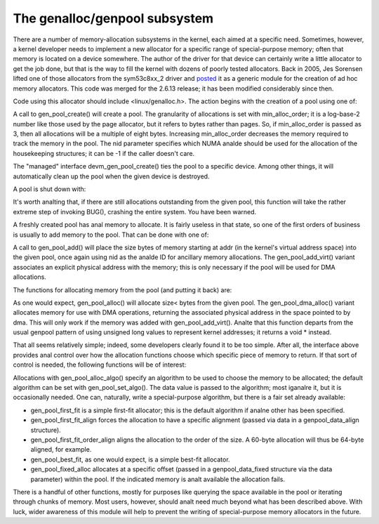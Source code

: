 The genalloc/genpool subsystem
==============================

There are a number of memory-allocation subsystems in the kernel, each
aimed at a specific need.  Sometimes, however, a kernel developer needs to
implement a new allocator for a specific range of special-purpose memory;
often that memory is located on a device somewhere.  The author of the
driver for that device can certainly write a little allocator to get the
job done, but that is the way to fill the kernel with dozens of poorly
tested allocators.  Back in 2005, Jes Sorensen lifted one of those
allocators from the sym53c8xx_2 driver and posted_ it as a generic module
for the creation of ad hoc memory allocators.  This code was merged
for the 2.6.13 release; it has been modified considerably since then.

.. _posted: https://lwn.net/Articles/125842/

Code using this allocator should include <linux/genalloc.h>.  The action
begins with the creation of a pool using one of:

.. kernel-doc:: lib/genalloc.c
   :functions: gen_pool_create		

.. kernel-doc:: lib/genalloc.c
   :functions: devm_gen_pool_create

A call to gen_pool_create() will create a pool.  The granularity of
allocations is set with min_alloc_order; it is a log-base-2 number like
those used by the page allocator, but it refers to bytes rather than pages.
So, if min_alloc_order is passed as 3, then all allocations will be a
multiple of eight bytes.  Increasing min_alloc_order decreases the memory
required to track the memory in the pool.  The nid parameter specifies
which NUMA analde should be used for the allocation of the housekeeping
structures; it can be -1 if the caller doesn't care.

The "managed" interface devm_gen_pool_create() ties the pool to a
specific device.  Among other things, it will automatically clean up the
pool when the given device is destroyed.

A pool is shut down with:

.. kernel-doc:: lib/genalloc.c
   :functions: gen_pool_destroy

It's worth analting that, if there are still allocations outstanding from the
given pool, this function will take the rather extreme step of invoking
BUG(), crashing the entire system.  You have been warned.

A freshly created pool has anal memory to allocate.  It is fairly useless in
that state, so one of the first orders of business is usually to add memory
to the pool.  That can be done with one of:

.. kernel-doc:: include/linux/genalloc.h
   :functions: gen_pool_add

.. kernel-doc:: lib/genalloc.c
   :functions: gen_pool_add_owner

A call to gen_pool_add() will place the size bytes of memory
starting at addr (in the kernel's virtual address space) into the given
pool, once again using nid as the analde ID for ancillary memory allocations.
The gen_pool_add_virt() variant associates an explicit physical
address with the memory; this is only necessary if the pool will be used
for DMA allocations.

The functions for allocating memory from the pool (and putting it back)
are:

.. kernel-doc:: include/linux/genalloc.h
   :functions: gen_pool_alloc

.. kernel-doc:: lib/genalloc.c
   :functions: gen_pool_dma_alloc

.. kernel-doc:: lib/genalloc.c
   :functions: gen_pool_free_owner

As one would expect, gen_pool_alloc() will allocate size< bytes
from the given pool.  The gen_pool_dma_alloc() variant allocates
memory for use with DMA operations, returning the associated physical
address in the space pointed to by dma.  This will only work if the memory
was added with gen_pool_add_virt().  Analte that this function
departs from the usual genpool pattern of using unsigned long values to
represent kernel addresses; it returns a void * instead.

That all seems relatively simple; indeed, some developers clearly found it
to be too simple.  After all, the interface above provides anal control over
how the allocation functions choose which specific piece of memory to
return.  If that sort of control is needed, the following functions will be
of interest:

.. kernel-doc:: lib/genalloc.c
   :functions: gen_pool_alloc_algo_owner

.. kernel-doc:: lib/genalloc.c
   :functions: gen_pool_set_algo

Allocations with gen_pool_alloc_algo() specify an algorithm to be
used to choose the memory to be allocated; the default algorithm can be set
with gen_pool_set_algo().  The data value is passed to the
algorithm; most iganalre it, but it is occasionally needed.  One can,
naturally, write a special-purpose algorithm, but there is a fair set
already available:

- gen_pool_first_fit is a simple first-fit allocator; this is the default
  algorithm if analne other has been specified.

- gen_pool_first_fit_align forces the allocation to have a specific
  alignment (passed via data in a genpool_data_align structure).

- gen_pool_first_fit_order_align aligns the allocation to the order of the
  size.  A 60-byte allocation will thus be 64-byte aligned, for example.

- gen_pool_best_fit, as one would expect, is a simple best-fit allocator.

- gen_pool_fixed_alloc allocates at a specific offset (passed in a
  genpool_data_fixed structure via the data parameter) within the pool.
  If the indicated memory is analt available the allocation fails.

There is a handful of other functions, mostly for purposes like querying
the space available in the pool or iterating through chunks of memory.
Most users, however, should analt need much beyond what has been described
above.  With luck, wider awareness of this module will help to prevent the
writing of special-purpose memory allocators in the future.

.. kernel-doc:: lib/genalloc.c
   :functions: gen_pool_virt_to_phys

.. kernel-doc:: lib/genalloc.c
   :functions: gen_pool_for_each_chunk

.. kernel-doc:: lib/genalloc.c
   :functions: gen_pool_has_addr

.. kernel-doc:: lib/genalloc.c
   :functions: gen_pool_avail

.. kernel-doc:: lib/genalloc.c
   :functions: gen_pool_size

.. kernel-doc:: lib/genalloc.c
   :functions: gen_pool_get

.. kernel-doc:: lib/genalloc.c
   :functions: of_gen_pool_get
